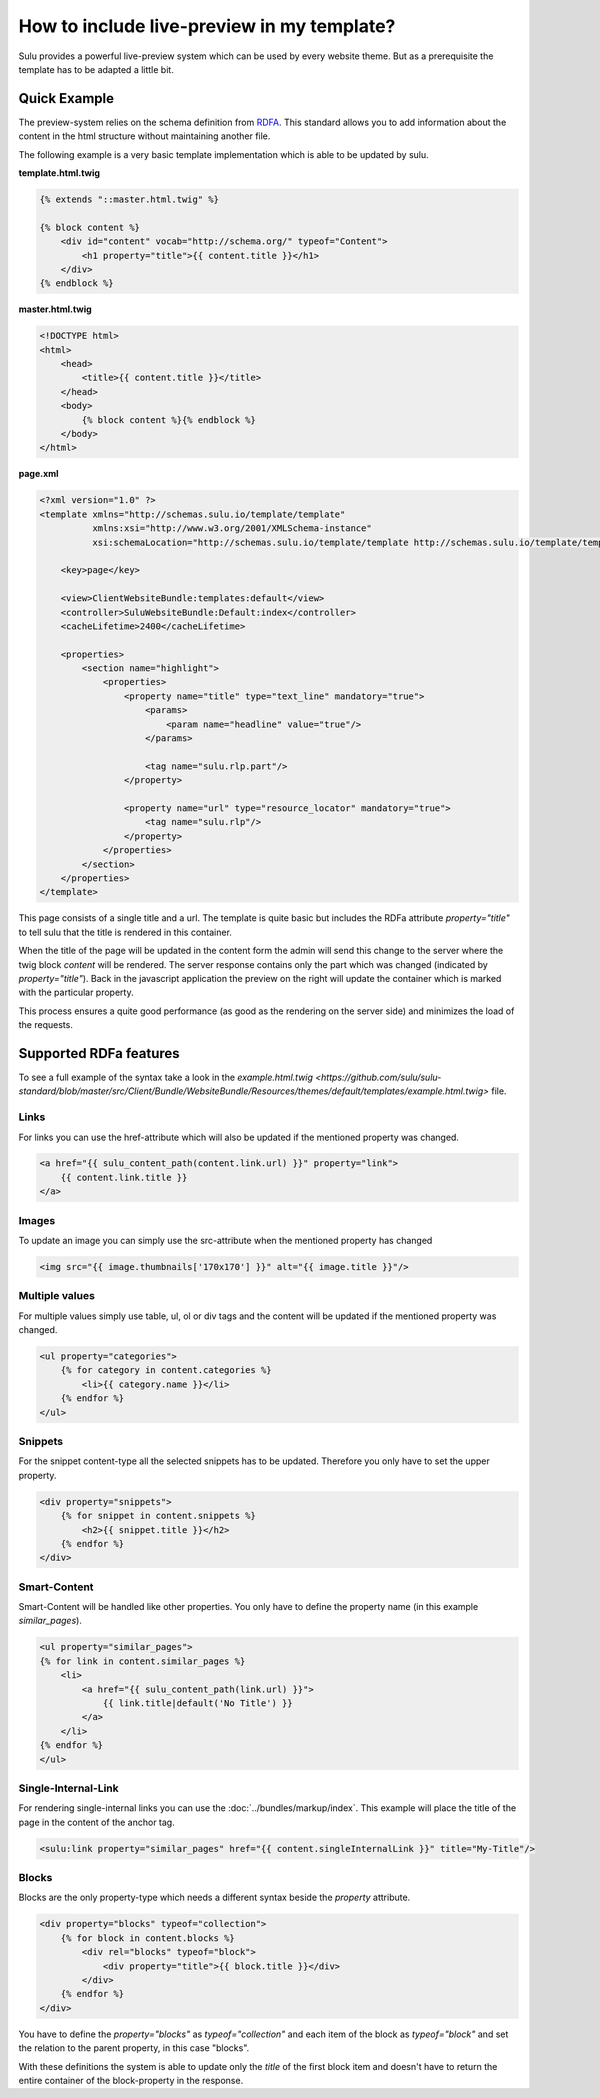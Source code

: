 How to include live-preview in my template?
===========================================

Sulu provides a powerful live-preview system which can be used by every website
theme. But as a prerequisite the template has to be adapted a little bit.

Quick Example
-------------

The preview-system relies on the schema definition from
`RDFA <https://en.wikipedia.org/wiki/RDFa>`_. This standard allows you to add
information about the content in the html structure without maintaining another
file.

The following example is a very basic template implementation which is able to
be updated by sulu.

**template.html.twig**

.. code-block:: twig

    {% extends "::master.html.twig" %}

    {% block content %}
        <div id="content" vocab="http://schema.org/" typeof="Content">
            <h1 property="title">{{ content.title }}</h1>
        </div>
    {% endblock %}

**master.html.twig**

.. code-block:: twig

    <!DOCTYPE html>
    <html>
        <head>
            <title>{{ content.title }}</title>
        </head>
        <body>
            {% block content %}{% endblock %}
        </body>
    </html>

**page.xml**

.. code-block:: xml

    <?xml version="1.0" ?>
    <template xmlns="http://schemas.sulu.io/template/template"
              xmlns:xsi="http://www.w3.org/2001/XMLSchema-instance"
              xsi:schemaLocation="http://schemas.sulu.io/template/template http://schemas.sulu.io/template/template-1.0.xsd">

        <key>page</key>

        <view>ClientWebsiteBundle:templates:default</view>
        <controller>SuluWebsiteBundle:Default:index</controller>
        <cacheLifetime>2400</cacheLifetime>

        <properties>
            <section name="highlight">
                <properties>
                    <property name="title" type="text_line" mandatory="true">
                        <params>
                            <param name="headline" value="true"/>
                        </params>

                        <tag name="sulu.rlp.part"/>
                    </property>

                    <property name="url" type="resource_locator" mandatory="true">
                        <tag name="sulu.rlp"/>
                    </property>
                </properties>
            </section>
        </properties>
    </template>

This page consists of a single title and a url. The template is quite basic but
includes the RDFa attribute `property="title"` to tell sulu that the title is
rendered in this container.

When the title of the page will be updated in the content form the admin will
send this change to the server where the twig block `content` will be rendered.
The server response contains only the part which was changed (indicated by
`property="title"`). Back in the javascript application the preview on the right
will update the container which is marked with the particular property.

This process ensures a quite good performance (as good as the rendering on the
server side) and minimizes the load of the requests.

Supported RDFa features
-----------------------

To see a full example of the syntax take a look in the
`example.html.twig <https://github.com/sulu/sulu-standard/blob/master/src/Client/Bundle/WebsiteBundle/Resources/themes/default/templates/example.html.twig>`
file.

Links
*****

For links you can use the href-attribute which will also be updated if the
mentioned property was changed.

.. code-block:: twig

    <a href="{{ sulu_content_path(content.link.url) }}" property="link">
        {{ content.link.title }}
    </a>

Images
******

To update an image you can simply use the src-attribute when the mentioned
property has changed

.. code-block:: twig

    <img src="{{ image.thumbnails['170x170'] }}" alt="{{ image.title }}"/>


Multiple values
***************

For multiple values simply use table, ul, ol or div tags and the content will
be updated if the mentioned property was changed.

.. code-block:: twig

    <ul property="categories">
        {% for category in content.categories %}
            <li>{{ category.name }}</li>
        {% endfor %}
    </ul>

Snippets
********

For the snippet content-type all the selected snippets has to be updated.
Therefore you only have to set the upper property.

.. code-block:: twig

    <div property="snippets">
        {% for snippet in content.snippets %}
            <h2>{{ snippet.title }}</h2>
        {% endfor %}
    </div>

Smart-Content
*************

Smart-Content will be handled like other properties. You only have to define the
property name (in this example `similar_pages`).

.. code-block:: twig

    <ul property="similar_pages">
    {% for link in content.similar_pages %}
        <li>
            <a href="{{ sulu_content_path(link.url) }}">
                {{ link.title|default('No Title') }}
            </a>
        </li>
    {% endfor %}
    </ul>

Single-Internal-Link
********************

For rendering single-internal links you can use the
:doc:`../bundles/markup/index`. This example will place the title of the page
in the content of the anchor tag.

.. code-block:: twig

    <sulu:link property="similar_pages" href="{{ content.singleInternalLink }}" title="My-Title"/>

Blocks
******

Blocks are the only property-type which needs a different syntax beside the
`property` attribute.

.. code-block:: twig

    <div property="blocks" typeof="collection">
        {% for block in content.blocks %}
            <div rel="blocks" typeof="block">
                <div property="title">{{ block.title }}</div>
            </div>
        {% endfor %}
    </div>

You have to define the `property="blocks"` as `typeof="collection"` and each
item of the block as `typeof="block"` and set the relation to the parent
property, in this case "blocks".

With these definitions the system is able to update only the `title` of the
first block item and doesn't have to return the entire container of the
block-property in the response.

